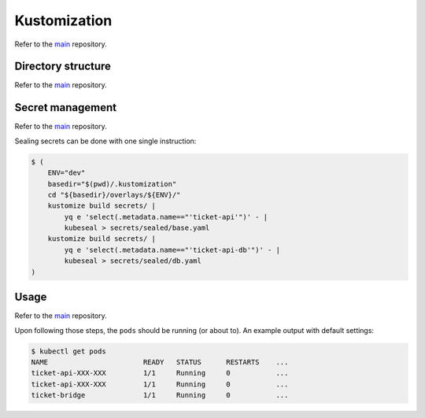 *************
Kustomization
*************

Refer to the `main <https://github.com/rena2damas/microservices.git#kustomization>`__
repository.

Directory structure
===================
Refer to the
`main <https://github.com/rena2damas/microservices.git#directory-structure>`__
repository.

Secret management
=================
Refer to the `main <https://github.com/rena2damas/microservices
.git#secret-management>`__ repository.

Sealing secrets can be done with one single instruction:

.. code-block:: bash

    $ (
        ENV="dev"
        basedir="$(pwd)/.kustomization"
        cd "${basedir}/overlays/${ENV}/"
        kustomize build secrets/ |
            yq e 'select(.metadata.name=="'ticket-api'")' - |
            kubeseal > secrets/sealed/base.yaml
        kustomize build secrets/ |
            yq e 'select(.metadata.name=="'ticket-api-db'")' - |
            kubeseal > secrets/sealed/db.yaml
    )

Usage
=====
Refer to the `main <https://github.com/rena2damas/microservices.git#usage>`__
repository.

Upon following those steps, the ``pods`` should be running (or about to). An example
output with default settings:

.. code-block:: bash

    $ kubectl get pods
    NAME                       READY   STATUS      RESTARTS    ...
    ticket-api-XXX-XXX         1/1     Running     0           ...
    ticket-api-XXX-XXX         1/1     Running     0           ...
    ticket-bridge              1/1     Running     0           ...
